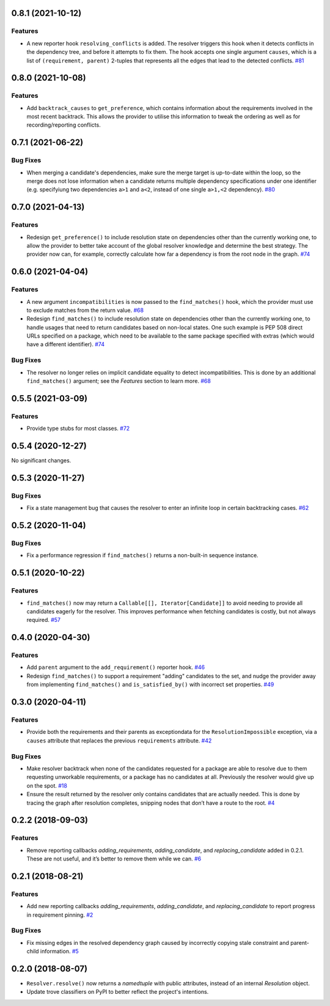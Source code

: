 0.8.1 (2021-10-12)
==================

Features
--------

- A new reporter hook ``resolving_conflicts`` is added. The resolver triggers
  this hook when it detects conflicts in the dependency tree, and before it
  attempts to fix them. The hook accepts one single argument ``causes``, which
  is a list of ``(requirement, parent)`` 2-tuples that represents all the
  edges that lead to the detected conflicts.  `#81 <https://github.com/sarugaku/resolvelib/issues/81>`_


0.8.0 (2021-10-08)
==================

Features
--------

- Add ``backtrack_causes`` to ``get_preference``, which contains information
  about the requirements involved in the most recent backtrack. This allows
  the provider to utilise this information to tweak the ordering as well as
  for recording/reporting conflicts.


0.7.1 (2021-06-22)
==================

Bug Fixes
---------

- When merging a candidate's dependencies, make sure the merge target is
  up-to-date within the loop, so the merge does not lose information when a
  candidate returns multiple dependency specifications under one identifier
  (e.g. specifyiung two dependencies ``a>1`` and ``a<2``, instead of one single
  ``a>1,<2`` dependency).  `#80 <https://github.com/sarugaku/resolvelib/issues/80>`_


0.7.0 (2021-04-13)
==================

Features
--------

- Redesign ``get_preference()`` to include resolution state on dependencies
  other than the currently working one, to allow the provider to better take
  account of the global resolver knowledge and determine the best strategy. The
  provider now can, for example, correctly calculate how far a dependency is
  from the root node in the graph.  `#74 <https://github.com/sarugaku/resolvelib/issues/74>`_


0.6.0 (2021-04-04)
==================

Features
--------

- A new argument ``incompatibilities`` is now passed to the ``find_matches()``
  hook, which the provider must use to exclude matches from the return value.  `#68 <https://github.com/sarugaku/resolvelib/issues/68>`_

- Redesign ``find_matches()`` to include resolution state on dependencies other
  than the currently working one, to handle usages that need to return candidates
  based on non-local states. One such example is PEP 508 direct URLs specified
  on a package, which need to be available to the same package specified with
  extras (which would have a different identifier).  `#74 <https://github.com/sarugaku/resolvelib/issues/74>`_


Bug Fixes
---------

- The resolver no longer relies on implicit candidate equality to detect
  incompatibilities. This is done by an additional ``find_matches()`` argument;
  see the *Features* section to learn more.  `#68 <https://github.com/sarugaku/resolvelib/issues/68>`_


0.5.5 (2021-03-09)
==================

Features
--------

- Provide type stubs for most classes.  `#72 <https://github.com/sarugaku/resolvelib/issues/72>`_


0.5.4 (2020-12-27)
==================

No significant changes.


0.5.3 (2020-11-27)
==================

Bug Fixes
---------

- Fix a state management bug that causes the resolver to enter an infinite loop
  in certain backtracking cases.  `#62 <https://github.com/sarugaku/resolvelib/issues/62>`_


0.5.2 (2020-11-04)
==================

Bug Fixes
---------

- Fix a performance regression if ``find_matches()`` returns a non-built-in sequence instance.


0.5.1 (2020-10-22)
==================

Features
--------

- ``find_matches()`` now may return a ``Callable[[], Iterator[Candidate]]`` to avoid needing to provide all candidates eagerly for the resolver. This improves performance when fetching candidates is costly, but not always required.  `#57 <https://github.com/sarugaku/resolvelib/issues/57>`_


0.4.0 (2020-04-30)
==================

Features
--------

- Add ``parent`` argument to the ``add_requirement()`` reporter hook.  `#46 <https://github.com/sarugaku/resolvelib/issues/46>`_

- Redesign ``find_matches()`` to support a requirement "adding" candidates to the set, and nudge the provider away from implementing ``find_matches()`` and ``is_satisfied_by()`` with incorrect set properties.  `#49 <https://github.com/sarugaku/resolvelib/issues/49>`_


0.3.0 (2020-04-11)
==================

Features
--------

- Provide both the requirements and their parents as exceptiondata for the ``ResolutionImpossible`` exception, via a ``causes`` attribute that replaces the previous ``requirements`` attribute.  `#42 <https://github.com/sarugaku/resolvelib/issues/42>`_


Bug Fixes
---------

- Make resolver backtrack when none of the candidates requested for a package are able to resolve due to them requesting unworkable requirements, or a package has no candidates at all. Previously the resolver would give up on the spot.  `#18 <https://github.com/sarugaku/resolvelib/issues/18>`_

- Ensure the result returned by the resolver only contains candidates that are actually needed. This is done by tracing the graph after resolution completes, snipping nodes that don’t have a route to the root.  `#4 <https://github.com/sarugaku/resolvelib/issues/4>`_


0.2.2 (2018-09-03)
==================

Features
--------

- Remove reporting callbacks `adding_requirements`, `adding_candidate`, and `replacing_candidate` added in 0.2.1. These are not useful, and it’s better to remove them while we can.  `#6 <https://github.com/sarugaku/resolvelib/issues/6>`_


0.2.1 (2018-08-21)
==================

Features
--------

- Add new reporting callbacks `adding_requirements`, `adding_candidate`, and `replacing_candidate` to report progress in requirement pinning.  `#2 <https://github.com/sarugaku/resolvelib/issues/2>`_


Bug Fixes
---------

- Fix missing edges in the resolved dependency graph caused by incorrectly copying stale constraint and parent-child information.  `#5 <https://github.com/sarugaku/resolvelib/issues/5>`_


0.2.0 (2018-08-07)
==================

* ``Resolver.resolve()`` now returns a `namedtuple` with public attributes, instead of an internal `Resolution` object.
* Update trove classifiers on PyPI to better reflect the project's intentions.
